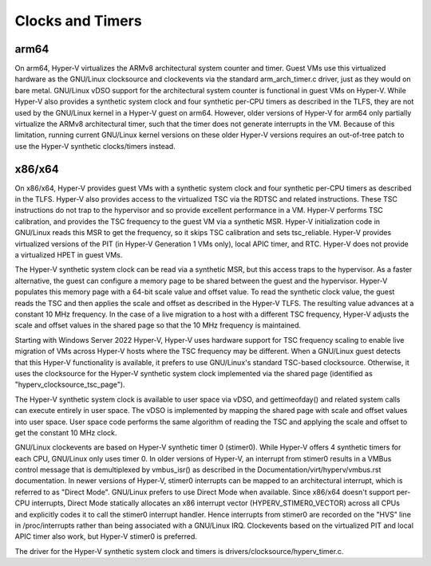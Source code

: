 .. SPDX-License-Identifier: GPL-2.0

Clocks and Timers
=================

arm64
-----
On arm64, Hyper-V virtualizes the ARMv8 architectural system counter
and timer. Guest VMs use this virtualized hardware as the GNU/Linux
clocksource and clockevents via the standard arm_arch_timer.c
driver, just as they would on bare metal. GNU/Linux vDSO support for the
architectural system counter is functional in guest VMs on Hyper-V.
While Hyper-V also provides a synthetic system clock and four synthetic
per-CPU timers as described in the TLFS, they are not used by the
GNU/Linux kernel in a Hyper-V guest on arm64.  However, older versions
of Hyper-V for arm64 only partially virtualize the ARMv8
architectural timer, such that the timer does not generate
interrupts in the VM. Because of this limitation, running current
GNU/Linux kernel versions on these older Hyper-V versions requires an
out-of-tree patch to use the Hyper-V synthetic clocks/timers instead.

x86/x64
-------
On x86/x64, Hyper-V provides guest VMs with a synthetic system clock
and four synthetic per-CPU timers as described in the TLFS. Hyper-V
also provides access to the virtualized TSC via the RDTSC and
related instructions. These TSC instructions do not trap to
the hypervisor and so provide excellent performance in a VM.
Hyper-V performs TSC calibration, and provides the TSC frequency
to the guest VM via a synthetic MSR.  Hyper-V initialization code
in GNU/Linux reads this MSR to get the frequency, so it skips TSC
calibration and sets tsc_reliable. Hyper-V provides virtualized
versions of the PIT (in Hyper-V  Generation 1 VMs only), local
APIC timer, and RTC. Hyper-V does not provide a virtualized HPET in
guest VMs.

The Hyper-V synthetic system clock can be read via a synthetic MSR,
but this access traps to the hypervisor. As a faster alternative,
the guest can configure a memory page to be shared between the guest
and the hypervisor.  Hyper-V populates this memory page with a
64-bit scale value and offset value. To read the synthetic clock
value, the guest reads the TSC and then applies the scale and offset
as described in the Hyper-V TLFS. The resulting value advances
at a constant 10 MHz frequency. In the case of a live migration
to a host with a different TSC frequency, Hyper-V adjusts the
scale and offset values in the shared page so that the 10 MHz
frequency is maintained.

Starting with Windows Server 2022 Hyper-V, Hyper-V uses hardware
support for TSC frequency scaling to enable live migration of VMs
across Hyper-V hosts where the TSC frequency may be different.
When a GNU/Linux guest detects that this Hyper-V functionality is
available, it prefers to use GNU/Linux's standard TSC-based clocksource.
Otherwise, it uses the clocksource for the Hyper-V synthetic system
clock implemented via the shared page (identified as
"hyperv_clocksource_tsc_page").

The Hyper-V synthetic system clock is available to user space via
vDSO, and gettimeofday() and related system calls can execute
entirely in user space.  The vDSO is implemented by mapping the
shared page with scale and offset values into user space.  User
space code performs the same algorithm of reading the TSC and
applying the scale and offset to get the constant 10 MHz clock.

GNU/Linux clockevents are based on Hyper-V synthetic timer 0 (stimer0).
While Hyper-V offers 4 synthetic timers for each CPU, GNU/Linux only uses
timer 0. In older versions of Hyper-V, an interrupt from stimer0
results in a VMBus control message that is demultiplexed by
vmbus_isr() as described in the Documentation/virt/hyperv/vmbus.rst
documentation. In newer versions of Hyper-V, stimer0 interrupts can
be mapped to an architectural interrupt, which is referred to as
"Direct Mode". GNU/Linux prefers to use Direct Mode when available. Since
x86/x64 doesn't support per-CPU interrupts, Direct Mode statically
allocates an x86 interrupt vector (HYPERV_STIMER0_VECTOR) across all CPUs
and explicitly codes it to call the stimer0 interrupt handler. Hence
interrupts from stimer0 are recorded on the "HVS" line in /proc/interrupts
rather than being associated with a GNU/Linux IRQ. Clockevents based on the
virtualized PIT and local APIC timer also work, but Hyper-V stimer0
is preferred.

The driver for the Hyper-V synthetic system clock and timers is
drivers/clocksource/hyperv_timer.c.
